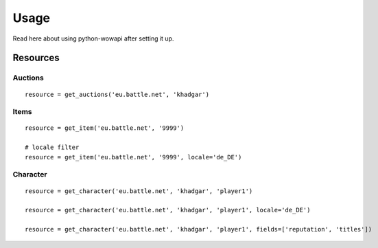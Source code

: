 Usage
=====

.. py:module:: wowapi

Read here about using python-wowapi after setting it up.


Resources
---------


Auctions
~~~~~~~~

.. attribute:: get_auctions(host, realm_slug)

::

    resource = get_auctions('eu.battle.net', 'khadgar')


Items
~~~~~

.. attribute:: get_item(host, item_id, locale=None)

::

    resource = get_item('eu.battle.net', '9999')

    # locale filter
    resource = get_item('eu.battle.net', '9999', locale='de_DE')


Character
~~~~~~~~~

.. attribute:: get_character(host, realm_slug, character_name, locale=None, fields=None)

::

    resource = get_character('eu.battle.net', 'khadgar', 'player1')

    resource = get_character('eu.battle.net', 'khadgar', 'player1', locale='de_DE')

    resource = get_character('eu.battle.net', 'khadgar', 'player1', fields=['reputation', 'titles'])